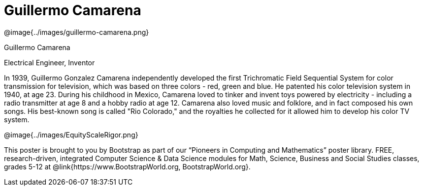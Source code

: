 = Guillermo Camarena

++++
<style>
@import url("../../../lib/pioneers.css");
</style>
++++

[.posterImage]
@image{../images/guillermo-camarena.png}

[.name]
Guillermo Camarena

[.title]
Electrical Engineer, Inventor

[.text]
In 1939, Guillermo Gonzalez Camarena independently developed the first Trichromatic Field Sequential System for color transmission for television, which was based on three colors - red, green and blue. He patented his color television system in 1940, at age 23. During his childhood in Mexico, Camarena loved to tinker and invent toys powered by electricity - including a radio transmitter at age 8 and a hobby radio at age 12. Camarena also loved music and folklore, and in fact composed his own songs. His best-known song is called "Rio Colorado," and the royalties he collected for it allowed him to develop his color TV system.

[.footer]
--
@image{../images/EquityScaleRigor.png}

This poster is brought to you by Bootstrap as part of our “Pioneers in Computing and Mathematics” poster library. FREE, research-driven, integrated Computer Science & Data Science modules for Math, Science, Business and Social Studies classes, grades 5-12 at @link{https://www.BootstrapWorld.org, BootstrapWorld.org}.
--
